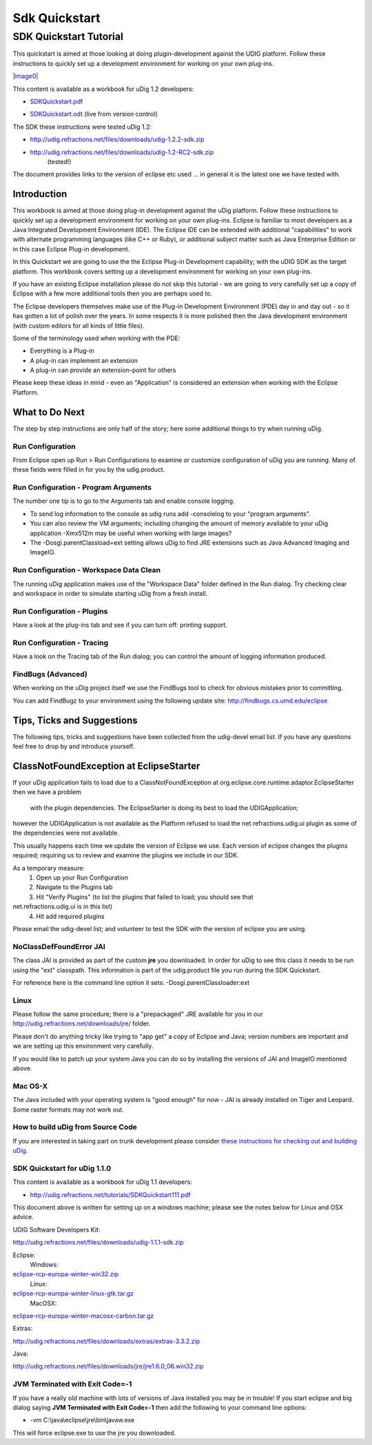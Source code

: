 Sdk Quickstart
##############

SDK Quickstart Tutorial
-----------------------

This quickstart is aimed at those looking at doing plugin-development against the UDIG platform.
Follow these instructions to quickly set up a development environment for working on your own
plug-ins.

`|image0| <http://udig.refractions.net/tutorials/SDKQuickstart.pdf>`_

This content is available as a workbook for uDig 1.2 developers:

* `SDKQuickstart.pdf <http://udig.refractions.net/tutorials/SDKQuickstart.pdf>`_
-  `SDKQuickstart.odt <http://svn.refractions.net/udig/docs/trunk/devel/SDKQuickstart.odt>`_ (live
   from version control)

The SDK these instructions were tested uDig 1.2:

* `http://udig.refractions.net/files/downloads/udig-1.2.2-sdk.zip <http://udig.refractions.net/files/downloads/udig-1.2.2-sdk.zip>`_
* `http://udig.refractions.net/files/downloads/udig-1.2-RC2-sdk.zip <http://udig.refractions.net/files/downloads/udig-1.2-RC2-sdk.zip>`_
   (tested!)

The document provides links to the version of eclipse etc used ... in general it is the latest one
we have tested with.

Introduction
~~~~~~~~~~~~

This workbook is aimed at those doing plug-in development against the uDig platform. Follow these
instructions to quickly set up a development environment for working on your own plug-ins. Eclipse
is familiar to most developers as a Java Integrated Development Environment (IDE). The Eclipse IDE
can be extended with additional "capabilities" to work with alternate programming languages (like
C++ or Ruby), or additional subject matter such as Java Enterprise Edition or in this case Eclipse
Plug-in development.

In this Quickstart we are going to use the the Eclipse Plug-in Development capability; with the uDIG
SDK as the target platform. This workbook covers setting up a development environment for working on
your own plug-ins.

If you have an existing Eclipse installation please do not skip this tutorial - we are going to very
carefully set up a copy of Eclipse with a few more additional tools then you are perhaps used to.

The Eclipse developers themselves make use of the Plug-in Development Environment (PDE) day in and
day out - so it has gotten a lot of polish over the years. In some respects it is more polished then
the Java development environment (with custom editors for all kinds of little files).

Some of the terminology used when working with the PDE:

-  Everything is a Plug-in
-  A plug-in can implement an extension
-  A plug-in can provide an extension-point for others

Please keep these ideas in mind - even an "Application" is considered an extension when working with
the Eclipse Platform.

.. figure:: /images/sdk_quickstart/uDigApplicationAsPlugin.jpg
   :align: center
   :alt: 

What to Do Next
~~~~~~~~~~~~~~~

The step by step instructions are only half of the story; here some additional things to try when
running uDig.

Run Configuration
^^^^^^^^^^^^^^^^^

From Eclipse open up Run > Run Configurations to examine or customize configuration of uDig you are
running. Many of these fields were filled in for you by the udig.product.

.. figure:: /images/sdk_quickstart/RunConfiguration.png
   :align: center
   :alt: 

Run Configuration - Program Arguments
^^^^^^^^^^^^^^^^^^^^^^^^^^^^^^^^^^^^^

The number one tip is to go to the Arguments tab and enable console logging.

-  To send log information to the console as udig runs add -consolelog to your "program arguments".
-  You can also review the VM arguments; including changing the amount of memory available to your
   uDig application -Xmx512m may be useful when working with large images?
-  The -Dosgi.parentClassload=ext setting allows uDig to find JRE extensions such as Java Advanced
   Imaging and ImageIO.

Run Configuration - Workspace Data Clean
^^^^^^^^^^^^^^^^^^^^^^^^^^^^^^^^^^^^^^^^

The running uDig application makes use of the "Workspace Data" folder defined in the Run dialog. Try
checking clear and workspace in order to simulate starting uDig from a fresh install.

Run Configuration - Plugins
^^^^^^^^^^^^^^^^^^^^^^^^^^^

Have a look at the plug-ins tab and see if you can turn off: printing support.

Run Configuration - Tracing
^^^^^^^^^^^^^^^^^^^^^^^^^^^

Have a look on the Tracing tab of the Run dialog; you can control the amount of logging information
produced.

FindBugs (Advanced)
^^^^^^^^^^^^^^^^^^^

When working on the uDig project itself we use the FindBugs tool to check for obvious mistakes prior
to committing.

You can add FindBugz to your environment using the following update site:
`http://findbugs.cs.umd.edu/eclipse <http://findbugs.cs.umd.edu/eclipse>`_

Tips, Ticks and Suggestions
~~~~~~~~~~~~~~~~~~~~~~~~~~~

The following tips, tricks and suggestions have been collected from the udig-devel email list. If
you have any questions feel free to drop by and introduce yourself.

ClassNotFoundException at EclipseStarter
~~~~~~~~~~~~~~~~~~~~~~~~~~~~~~~~~~~~~~~~

If your uDig application fails to load due to a ClassNotFoundException at
org.eclipse.core.runtime.adaptor.EclipseStarter then we have a problem
 with the plugin dependencies. The EclipseStarter is doing its best to load the UDIGApplication;
however the UDIGApplication is not available as the Platform refused to load the
net.refractions.udig.ui plugin as some of the dependencies were not available.

This usually happens each time we update the version of Eclipse we use. Each version of eclipse
changes the plugins required; requiring us to review and examine the plugins we include in our SDK.

As a temporary measure:
 1. Open up your Run Configuration
 2. Navigate to the Plugins tab
 3. Hit "Verify Plugins" (to list the plugins that failed to load; you should see that
net.refractions.udig.ui is in this list)
 4. Hit add required plugins

Please email the udig-devel list; and volunteer to test the SDK with the version of eclipse you are
using.

NoClassDefFoundError JAI
^^^^^^^^^^^^^^^^^^^^^^^^

The class JAI is provided as part of the custom **jre** you downloaded. In order for uDig to see
this class it needs to be run using the "ext" classpath. This information is part of the
udig.product file you run during the SDK Quickstart.

For reference here is the command line option it sets: -Dosgi.parentClassloader:ext

Linux
^^^^^

Please follow the same procedure; there is a "prepackaged" JRE available for you in our
`http://udig.refractions.net/downloads/jre/ <http://udig.refractions.net/downloads/jre/>`_ folder.

Please don't do anything tricky like trying to "app get" a copy of Eclipse and Java; version numbers
are important and we are setting up this environment very carefully.

If you would like to patch up your system Java you can do so by installing the versions of JAI and
ImageIO mentioned above.

Mac OS-X
^^^^^^^^

The Java included with your operating system is "good enough" for now - JAI is already installed on
Tiger and Leopard. Some raster formats may not work out.

How to build uDig from Source Code
^^^^^^^^^^^^^^^^^^^^^^^^^^^^^^^^^^

If you are interested in taking part on trunk development please consider `these instructions for
checking out and building
uDig <http://udig.refractions.net/confluence/display/ADMIN/02+Development+Environment>`_.

SDK Quickstart for uDig 1.1.0
^^^^^^^^^^^^^^^^^^^^^^^^^^^^^

This content is available as a workbook for uDig 1.1 developers:

* `http://udig.refractions.net/tutorials/SDKQuickstart111.pdf <http://udig.refractions.net/tutorials/SDKQuickstart111.pdf>`_

This document above is written for setting up on a windows machine; please see the notes below for
Linux and OSX advice.

UDIG Software Developers Kit:

`http://udig.refractions.net/files/downloads/udig-1.1.1-sdk.zip <http://udig.refractions.net/files/downloads/udig-1.1.1-sdk.zip>`_

Eclipse:
 Windows:
`eclipse-rcp-europa-winter-win32.zip <http://www.eclipse.org/downloads/download.php?file=/technology/epp/downloads/release/europa/winter/eclipse-rcp-europa-winter-win32.zip>`_
 Linux:
`eclipse-rcp-europa-winter-linux-gtk.tar.gz <http://www.eclipse.org/downloads/download.php?file=/technology/epp/downloads/release/europa/winter/eclipse-rcp-europa-winter-linux-gtk.tar.gz>`_
 MacOSX:
`eclipse-rcp-europa-winter-macosx-carbon.tar.gz <http://www.eclipse.org/downloads/download.php?file=/technology/epp/downloads/release/europa/winter/eclipse-rcp-europa-winter-macosx-carbon.tar.gz>`_

Extras:

`http://udig.refractions.net/files/downloads/extras/extras-3.3.2.zip <http://udig.refractions.net/files/downloads/extras/extras-3.3.2.zip>`_

Java:

`http://udig.refractions.net/files/downloads/jre/jre1.6.0\_06.win32.zip <http://udig.refractions.net/files/downloads/jre/jre1.6.0_06.win32.zip>`_

JVM Terminated with Exit Code=-1
^^^^^^^^^^^^^^^^^^^^^^^^^^^^^^^^

If you have a really old machine with lots of versions of Java installed you may be in trouble! If
you start eclipse and big dialog saying **JVM Terminated with Exit Code=-1** then add the following
to your command line options:

-  -vm C:\\java\\eclipse\\jre\\bin\\javaw.exe

This will force eclipse.exe to use the jre you downloaded.

.. |image0| image:: /images/sdk_quickstart/2EclipseRCP.png

